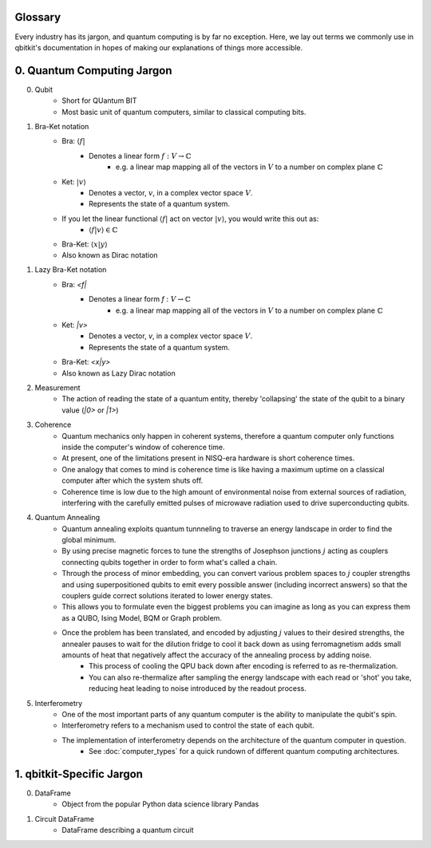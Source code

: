 Glossary
========
Every industry has its jargon, and quantum computing is by far no exception.
Here, we lay out terms we commonly use in qbitkit's documentation in hopes of
making our explanations of things more accessible.

0. Quantum Computing Jargon
===========================
0) Qubit
    * Short for QUantum BIT
    * Most basic unit of quantum computers, similar to classical computing bits.

1) Bra-Ket notation
    * Bra: :math:`\langle f |`
        * Denotes a linear form :math:`f:V \rightarrow \mathbb{C}`
            * e.g. a linear map mapping all of the vectors in :math:`\left V` to a number on complex plane :math:`\mathbb{C}`
    * Ket: :math:`| v \rangle`
        * Denotes a vector, :math:`\left v`, in a complex vector space :math:`\left V`.
        * Represents the state of a quantum system.
    * If you let the linear functional :math:`\langle f |` act on vector :math:`| v \rangle`, you would write this out as:
        * :math:`\langle f| v\rangle \in \mathbb{C}`
    * Bra-Ket: :math:`\langle x \middle| y \rangle`
    * Also known as Dirac notation

1) Lazy Bra-Ket notation
    * Bra: `<f|`
        * Denotes a linear form `f` :math:`:V \rightarrow \mathbb{C}`
            * e.g. a linear map mapping all of the vectors in :math:`\left V` to a number on complex plane :math:`\mathbb{C}`
    * Ket: `|v>`
        * Denotes a vector, `v`, in a complex vector space :math:`V`.
        * Represents the state of a quantum system.
    * Bra-Ket: `<x|y>`
    * Also known as Lazy Dirac notation

2) Measurement
    * The action of reading the state of a quantum entity, thereby 'collapsing' the state of the qubit to a binary value (`|0>` or `|1>`)

3) Coherence
    * Quantum mechanics only happen in coherent systems, therefore a quantum computer only functions inside the computer's window of coherence time.
    * At present, one of the limitations present in NISQ-era hardware is short coherence times.
    * One analogy that comes to mind is coherence time is like having a maximum uptime on a classical computer after which the system shuts off.
    * Coherence time is low due to the high amount of environmental noise from external sources of radiation, interfering with the carefully emitted pulses of microwave radiation used to drive superconducting qubits.

4) Quantum Annealing
    * Quantum annealing exploits quantum tunnneling to traverse an energy landscape in order to find the global minimum.
    * By using precise magnetic forces to tune the strengths of Josephson junctions :math:`j` acting as couplers connecting qubits together in order to form what's called a chain.
    * Through the process of minor embedding, you can convert various problem spaces to :math:`j` coupler strengths and using superpositioned qubits to emit every possible answer (including incorrect answers) so that the couplers guide correct solutions iterated to lower energy states.
    * This allows you to formulate even the biggest problems you can imagine as long as you can express them as a QUBO, Ising Model, BQM or Graph problem.
    * Once the problem has been translated, and encoded by adjusting :math:`j` values to their desired strengths, the annealer pauses to wait for the dilution fridge to cool it back down as using ferromagnetism adds small amounts of heat that negatively affect the accuracy of the annealing process by adding noise.
        * This process of cooling the QPU back down after encoding is referred to as re-thermalization.
        * You can also re-thermalize after sampling the energy landscape with each read or 'shot' you take, reducing heat leading to noise introduced by the readout process.

5) Interferometry
    * One of the most important parts of any quantum computer is the ability to manipulate the qubit's spin.
    * Interferometry refers to a mechanism used to control the state of each qubit.
    * The implementation of interferometry depends on the architecture of the quantum computer in question.
        * See :doc:`computer_types` for a quick rundown of different quantum computing architectures.

1. qbitkit-Specific Jargon
==========================
0) DataFrame
    * Object from the popular Python data science library Pandas
1) Circuit DataFrame
    * DataFrame describing a quantum circuit